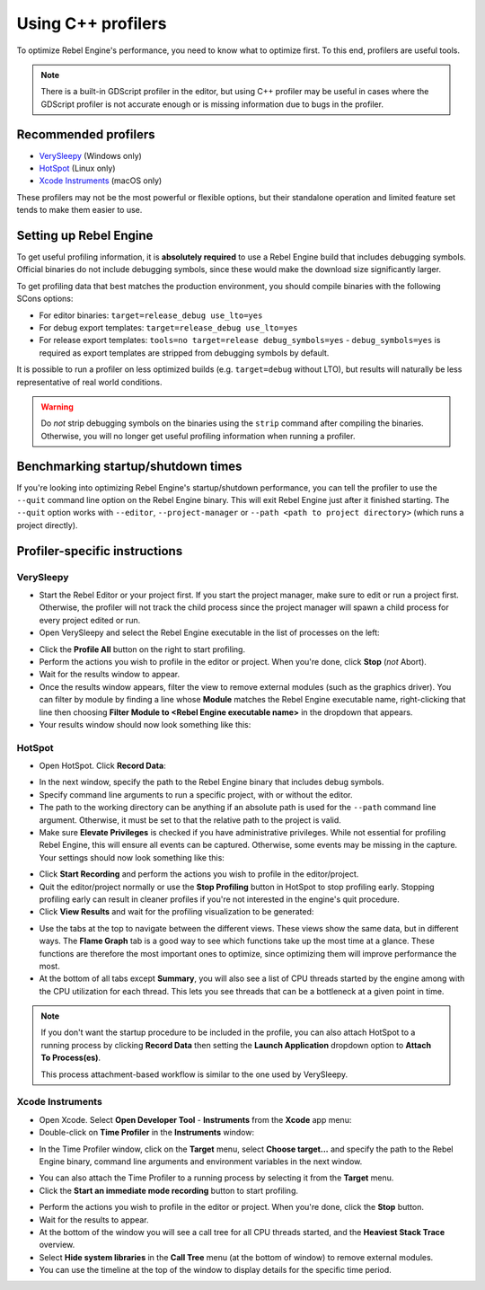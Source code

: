 .. _doc_using_cpp_profilers:

Using C++ profilers
===================

To optimize Rebel Engine's performance, you need to know what to optimize first.
To this end, profilers are useful tools.

.. note::

    There is a built-in GDScript profiler in the editor, but using C++ profiler
    may be useful in cases where the GDScript profiler is not accurate enough
    or is missing information due to bugs in the profiler.

Recommended profilers
---------------------

- `VerySleepy <http://www.codersnotes.com/sleepy/>`__ (Windows only)
- `HotSpot <https://github.com/KDAB/hotspot>`__ (Linux only)
- `Xcode Instruments <https://developer.apple.com/xcode/>`__ (macOS only)

These profilers may not be the most powerful or flexible options, but their
standalone operation and limited feature set tends to make them easier to use.

Setting up Rebel Engine
-----------------------

To get useful profiling information, it is **absolutely required** to use a Rebel Engine
build that includes debugging symbols. Official binaries do not include debugging
symbols, since these would make the download size significantly larger.

To get profiling data that best matches the production environment, you should
compile binaries with the following SCons options:

- For editor binaries: ``target=release_debug use_lto=yes``
- For debug export templates: ``target=release_debug use_lto=yes``
- For release export templates: ``tools=no target=release debug_symbols=yes``
  - ``debug_symbols=yes`` is required as export templates are stripped from debugging symbols by default.

It is possible to run a profiler on less optimized builds (e.g. ``target=debug`` without LTO),
but results will naturally be less representative of real world conditions.

.. warning::

    Do *not* strip debugging symbols on the binaries using the ``strip`` command
    after compiling the binaries. Otherwise, you will no longer get useful
    profiling information when running a profiler.

Benchmarking startup/shutdown times
-----------------------------------

If you're looking into optimizing Rebel Engine's startup/shutdown performance,
you can tell the profiler to use the ``--quit`` command line option on the Rebel Engine binary.
This will exit Rebel Engine just after it finished starting.
The ``--quit`` option works with ``--editor``, ``--project-manager`` or
``--path <path to project directory>`` (which runs a project directly).

.. seealso::

    See :ref:`doc_command_line_tutorial` for more command line arguments
    supported by Rebel Engine.

Profiler-specific instructions
------------------------------

VerySleepy
^^^^^^^^^^

- Start the Rebel Editor or your project first.
  If you start the project manager, make sure to edit or run a project first.
  Otherwise, the profiler will not track the child process since the project manager
  will spawn a child process for every project edited or run.
- Open VerySleepy and select the Rebel Engine executable in the list of processes on the left:

.. image:: img/cpp_profiler_verysleepy_select_process.png

- Click the **Profile All** button on the right to start profiling.
- Perform the actions you wish to profile in the editor or project. When you're done, click **Stop** (*not* Abort).
- Wait for the results window to appear.
- Once the results window appears, filter the view to remove external modules (such as the graphics driver).
  You can filter by module by finding a line whose **Module** matches the Rebel Engine
  executable name, right-clicking that line then choosing
  **Filter Module to <Rebel Engine executable name>** in the dropdown that appears.
- Your results window should now look something like this:

.. image:: img/cpp_profiler_verysleepy_results_filtered.png

HotSpot
^^^^^^^

- Open HotSpot. Click **Record Data**:

.. image:: img/cpp_profiler_hotspot_welcome.png

- In the next window, specify the path to the Rebel Engine binary that includes debug symbols.
- Specify command line arguments to run a specific project, with or without the editor.
- The path to the working directory can be anything if an absolute path is used
  for the ``--path`` command line argument. Otherwise, it must be set to that
  the relative path to the project is valid.
- Make sure **Elevate Privileges** is checked if you have administrative privileges.
  While not essential for profiling Rebel Engine, this will ensure all events can be captured.
  Otherwise, some events may be missing in the capture.
  Your settings should now look something like this:

.. image:: img/cpp_profiler_hotspot_record.png

- Click **Start Recording** and perform the actions you wish to profile in the editor/project.
- Quit the editor/project normally or use the **Stop Profiling** button in HotSpot
  to stop profiling early. Stopping profiling early can result in cleaner profiles
  if you're not interested in the engine's quit procedure.
- Click **View Results** and wait for the profiling visualization to be generated:

.. image:: img/cpp_profiler_hotspot_view_results.png

- Use the tabs at the top to navigate between the different views. These views
  show the same data, but in different ways. The **Flame Graph** tab is a good
  way to see which functions take up the most time at a glance. These functions
  are therefore the most important ones to optimize, since optimizing them will
  improve performance the most.
- At the bottom of all tabs except **Summary**, you will also see a list of CPU threads
  started by the engine among with the CPU utilization for each thread.
  This lets you see threads that can be a bottleneck at a given point in time.

.. image:: img/cpp_profiler_hotspot_flame_graph.png

.. note::

    If you don't want the startup procedure to be included in the profile, you
    can also attach HotSpot to a running process by clicking **Record Data**
    then setting the **Launch Application** dropdown option to **Attach To
    Process(es)**.

    This process attachment-based workflow is similar to the one used by VerySleepy.

Xcode Instruments
^^^^^^^^^^^^^^^^^

- Open Xcode. Select **Open Developer Tool** - **Instruments** from the **Xcode** app menu:
- Double-click on **Time Profiler** in the **Instruments** window:

.. image:: img/cpp_profiler_xcode_menu.png

- In the Time Profiler window, click on the **Target** menu, select **Choose target...**
  and specify the path to the Rebel Engine binary, command line arguments and environment variables
  in the next window.

.. image:: img/cpp_profiler_time_profiler.png

- You can also attach the Time Profiler to a running process by selecting it from the **Target**
  menu.

- Click the **Start an immediate mode recording** button to start profiling.

.. image:: img/cpp_profiler_time_profiler_record.png

- Perform the actions you wish to profile in the editor or project. When you're done,
  click the **Stop** button.

- Wait for the results to appear.
- At the bottom of the window you will see a call tree for all CPU threads started, and
  the **Heaviest Stack Trace** overview.
- Select **Hide system libraries** in the **Call Tree** menu (at the bottom of window) to
  remove external modules.
- You can use the timeline at the top of the window to display details for the specific time period.

.. image:: img/cpp_profiler_time_profiler_result.png
